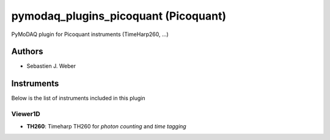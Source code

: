 pymodaq_plugins_picoquant (Picoquant)
#####################################

.. image:: https://img.shields.io/pypi/v/pymodaq_plugins_picoquant.svg
   :target: https://pypi.org/project/pymodaq_plugins_picoquant/
   :alt: Latest Version

.. image:: https://readthedocs.org/projects/pymodaq/badge/?version=latest
   :target: https://pymodaq.readthedocs.io/en/stable/?badge=latest
   :alt: Documentation Status

.. image:: https://github.com/PyMoDAQ/pymodaq_plugins_picoquant/workflows/Upload%20Python%20Package/badge.svg
    :target: https://github.com/PyMoDAQ/pymodaq_plugins_picoquant

PyMoDAQ plugin for Picoquant instruments (TimeHarp260, ...)


Authors
=======

* Sebastien J. Weber

Instruments
===========
Below is the list of instruments included in this plugin


Viewer1D
++++++++

* **TH260**: Timeharp TH260 for *photon counting* and *time tagging*

